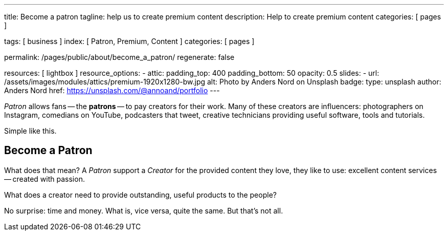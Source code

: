 ---
title:                                  Become a patron
tagline:                                help us to create premium content
description:                            Help to create premium content
categories:                             [ pages ]

tags:                                   [ business ]
index:                                  [ Patron, Premium, Content ]
categories:                             [ pages ]

permalink:                              /pages/public/about/become_a_patron/
regenerate:                             false

resources:                              [ lightbox ]
resource_options:
  - attic:
      padding_top:                      400
      padding_bottom:                   50
      opacity:                          0.5 
      slides:
        - url:                          /assets/images/modules/attics/premium-1920x1280-bw.jpg
          alt:                          Photo by Anders Nord on Unsplash
          badge:
            type:                       unsplash
            author:                     Anders Nord
            href:                       https://unsplash.com/@annoand/portfolio
---

// Page content
// -----------------------------------------------------------------------------

_Patron_ allows fans -- the *patrons* -- to pay creators for their work. Many 
of these creators are influencers: photographers on Instagram, comedians 
on YouTube, podcasters that tweet, creative technicians providing useful 
software, tools and tutorials.

Simple like this.


== Become a Patron

What does that mean? A _Patron_ support a _Creator_ for the provided content
they love, they like to use: excellent content services -- created with passion. 

What does a creator need to provide outstanding, useful products to the people?

No surprise: time and money. What is, vice versa, quite the same. But that's not 
all. 


